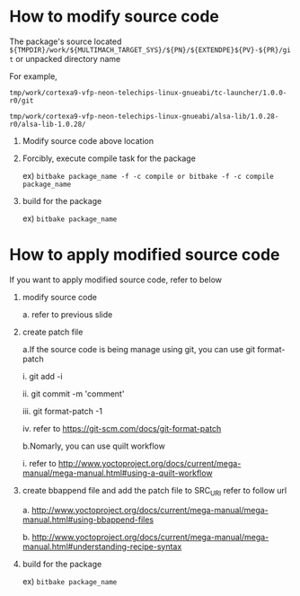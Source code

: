 * How to modify source code
The package's source located 
=${TMPDIR}/work/${MULTIMACH_TARGET_SYS}/${PN}/${EXTENDPE}${PV}-${PR}/git= or unpacked directory name

For example,

=tmp/work/cortexa9-vfp-neon-telechips-linux-gnueabi/tc-launcher/1.0.0-r0/git=

=tmp/work/cortexa9-vfp-neon-telechips-linux-gnueabi/alsa-lib/1.0.28-r0/alsa-lib-1.0.28/=

1. Modify source code above location
2. Forcibly, execute compile task for the package

   ex) =bitbake package_name -f -c compile or bitbake -f -c compile package_name=

3. build for the package

   ex) =bitbake package_name=


* How to apply modified source code
If you want to apply modified source code, refer to below
1. modify source code

   a. refer to previous slide

2. create patch file

   a.If the source code is being manage using git, you can use git format-patch

     i. git add -i

     ii. git commit -m 'comment'

     iii. git format-patch -1

     iv. refer to https://git-scm.com/docs/git-format-patch

   b.Nomarly, you can use quilt workflow

     i. refer to http://www.yoctoproject.org/docs/current/mega-manual/mega-manual.html#using-a-quilt-workflow

3. create bbappend file and add the patch file to SRC_URI refer to follow url

   a. http://www.yoctoproject.org/docs/current/mega-manual/mega-manual.html#using-bbappend-files

   b. http://www.yoctoproject.org/docs/current/mega-manual/mega-manual.html#understanding-recipe-syntax

4. build for the package

   ex) =bitbake package_name=


